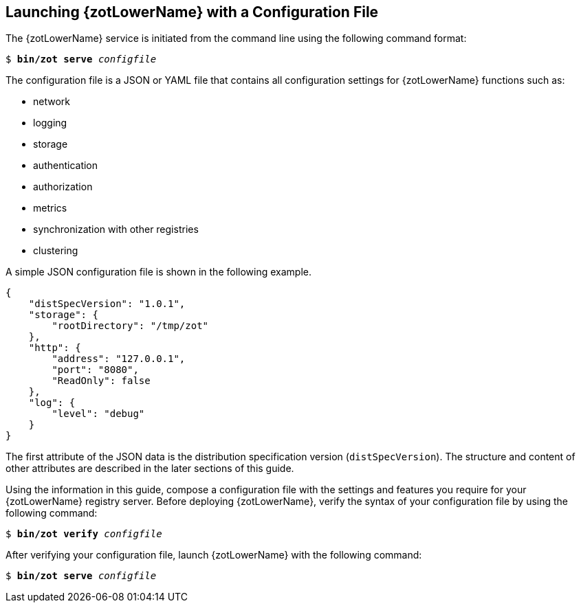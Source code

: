 == Launching {zotLowerName} with a Configuration File

The {zotLowerName} service is initiated from the command line using the following
command format:

``$ *bin/zot* *serve* _configfile_``

The configuration file is a JSON or YAML file that contains all configuration
settings for {zotLowerName} functions such as:

- network
- logging
- storage
- authentication
- authorization
- metrics
- synchronization with other registries
- clustering

A simple JSON configuration file is shown in the following example.

----
{
    "distSpecVersion": "1.0.1",
    "storage": {
        "rootDirectory": "/tmp/zot"
    },
    "http": {
        "address": "127.0.0.1",
        "port": "8080",
        "ReadOnly": false
    },
    "log": {
        "level": "debug"
    }
}
----

The first attribute of the JSON data is the distribution specification version
(`distSpecVersion`). The structure and content of other attributes are described
in the later sections of this guide.

Using the information in this guide, compose a configuration file with the
settings and features you require for your {zotLowerName} registry server.
Before deploying {zotLowerName}, verify the syntax of your configuration file by
using the following command:

``$ *bin/zot* *verify* _configfile_``

After verifying your configuration file, launch {zotLowerName} with the following
command:

``$ *bin/zot* *serve* _configfile_``
